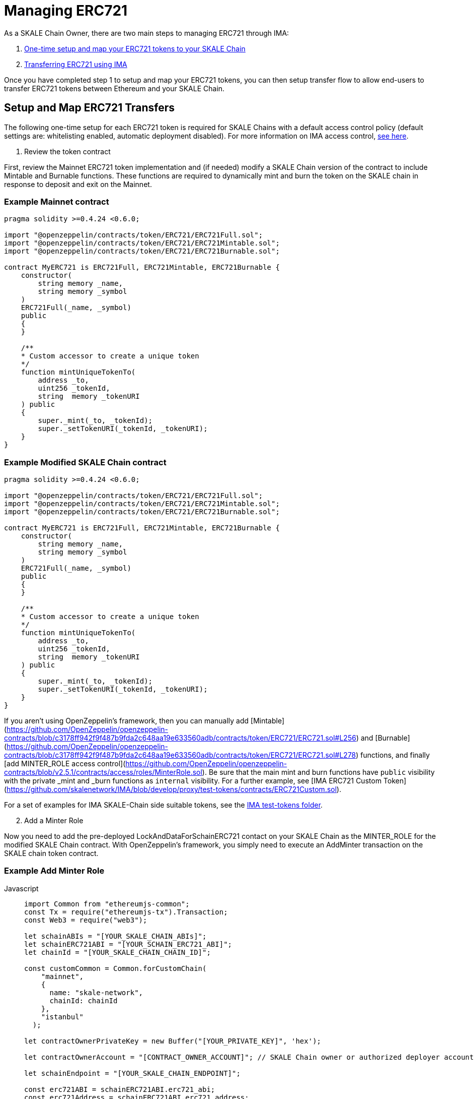 = Managing ERC721

As a SKALE Chain Owner, there are two main steps to managing ERC721 through IMA:

1.  xref:setup[One-time setup and map your ERC721 tokens to your SKALE Chain]
2.  xref:transfer[Transferring ERC721 using IMA]

Once you have completed step 1 to setup and map your ERC721 tokens, you can then setup transfer flow to allow end-users to transfer ERC721 tokens between Ethereum and your SKALE Chain.

[[setup]]
== Setup and Map ERC721 Transfers

The following one-time setup for each ERC721 token is required for SKALE Chains with a default access control policy (default settings are: whitelisting enabled, automatic deployment disabled). For more information on IMA access control, xref:access-control.adoc[see here].

. Review the token contract

First, review the Mainnet ERC721 token implementation and (if needed) modify a SKALE Chain version of the contract to include Mintable and Burnable functions. These functions are required to dynamically mint and burn the token on the SKALE chain in response to deposit and exit on the Mainnet.

=== Example Mainnet contract

```javascript
pragma solidity >=0.4.24 <0.6.0;

import "@openzeppelin/contracts/token/ERC721/ERC721Full.sol";
import "@openzeppelin/contracts/token/ERC721/ERC721Mintable.sol";
import "@openzeppelin/contracts/token/ERC721/ERC721Burnable.sol";

contract MyERC721 is ERC721Full, ERC721Mintable, ERC721Burnable {
    constructor(
        string memory _name,
        string memory _symbol
    ) 
    ERC721Full(_name, _symbol)
    public 
    {
    }

    /**
    * Custom accessor to create a unique token
    */
    function mintUniqueTokenTo(
        address _to,
        uint256 _tokenId,
        string  memory _tokenURI
    ) public
    {
        super._mint(_to, _tokenId);
        super._setTokenURI(_tokenId, _tokenURI);
    }
}
```

=== Example Modified SKALE Chain contract

```javascript
pragma solidity >=0.4.24 <0.6.0;

import "@openzeppelin/contracts/token/ERC721/ERC721Full.sol";
import "@openzeppelin/contracts/token/ERC721/ERC721Mintable.sol";
import "@openzeppelin/contracts/token/ERC721/ERC721Burnable.sol";

contract MyERC721 is ERC721Full, ERC721Mintable, ERC721Burnable {
    constructor(
        string memory _name,
        string memory _symbol
    ) 
    ERC721Full(_name, _symbol)
    public 
    {
    }

    /**
    * Custom accessor to create a unique token
    */
    function mintUniqueTokenTo(
        address _to,
        uint256 _tokenId,
        string  memory _tokenURI
    ) public
    {
        super._mint(_to, _tokenId);
        super._setTokenURI(_tokenId, _tokenURI);
    }
}
```

If you aren't using OpenZeppelin's framework, then you can manually add [Mintable](https://github.com/OpenZeppelin/openzeppelin-contracts/blob/c3178ff942f9f487b9fda2c648aa19e633560adb/contracts/token/ERC721/ERC721.sol#L256) and [Burnable](https://github.com/OpenZeppelin/openzeppelin-contracts/blob/c3178ff942f9f487b9fda2c648aa19e633560adb/contracts/token/ERC721/ERC721.sol#L278) functions, and finally [add MINTER_ROLE access control](https://github.com/OpenZeppelin/openzeppelin-contracts/blob/v2.5.1/contracts/access/roles/MinterRole.sol). Be sure that the main mint and burn functions have `public` visibility with the private _mint and _burn functions as `internal` visibility. For a further example, see [IMA ERC721 Custom Token](https://github.com/skalenetwork/IMA/blob/develop/proxy/test-tokens/contracts/ERC721Custom.sol).

For a set of examples for IMA SKALE-Chain side suitable tokens, see the https://github.com/skalenetwork/IMA/tree/develop/proxy/test-tokens[IMA test-tokens folder].

[start=2]
. Add a Minter Role

Now you need to add the pre-deployed LockAndDataForSchainERC721 contact on your SKALE Chain as the MINTER_ROLE for the modified SKALE Chain contract. With OpenZeppelin's framework, you simply need to execute an AddMinter transaction on the SKALE chain token contract.

=== Example Add Minter Role 

[tabs]
====
Javascript::
+
--

[source,javascript]
----
import Common from "ethereumjs-common";
const Tx = require("ethereumjs-tx").Transaction;
const Web3 = require("web3");

let schainABIs = "[YOUR_SKALE_CHAIN_ABIs]";
let schainERC721ABI = "[YOUR_SCHAIN_ERC721_ABI]";
let chainId = "[YOUR_SKALE_CHAIN_CHAIN_ID]";

const customCommon = Common.forCustomChain(
    "mainnet",
    {
      name: "skale-network",
      chainId: chainId
    },
    "istanbul"
  );

let contractOwnerPrivateKey = new Buffer("[YOUR_PRIVATE_KEY]", 'hex');

let contractOwnerAccount = "[CONTRACT_OWNER_ACCOUNT]"; // SKALE Chain owner or authorized deployer account

let schainEndpoint = "[YOUR_SKALE_CHAIN_ENDPOINT]";

const erc721ABI = schainERC721ABI.erc721_abi;
const erc721Address = schainERC721ABI.erc721_address;

const lockAndDataForSchainERC721Address =
  schainABIs.lock_and_data_for_schain_erc721_address;

const web3ForSchain = new Web3(schainEndpoint);

let schainERC721Contract = new web3ForSchain.eth.Contract(
  erc721ABI,
  erc721Address
);

let addMinter = schainERC721Contract.methods
    .addMinter(lockAndDataForSchainERC721Address)
    .encodeABI();

  web3ForSchain.eth.getTransactionCount(contractOwnerAccount).then((nonce) => {
    //create raw transaction
    const rawTxAddMinter = {
      from: contractOwnerAccount,
      nonce: nonce,
      data: addMinter,
      to: erc721Address,
      gasPrice: 100000000000,
      gas: 8000000,
      value: 0
    };
    //sign transaction
    const txAddMinter = new Tx(rawTxAddMinter, { common: customCommon });
    txAddMinter.sign(contractOwnerPrivateKey);

    const serializedTxAddMinter = txAddMinter.serialize();

    //send signed transaction (add minter)
    web3ForSchain.eth
      .sendSignedTransaction("0x" + serializedTxAddMinter.toString("hex"))
      .on("receipt", (receipt) => {
        console.log(receipt);
      })
      .catch(console.error);
  });
----
--
====

[start=3]
. Register Mainnet contract to IMA

Third, you need to register the Mainnet token contract into IMA on Mainnet using the addERC20TokenByOwner method in the LockAndDataForMainnet contract:

[tabs]
====
Javascript::
+
--

[source,javascript]
----
const Web3 = require("web3");
const Tx = require("ethereumjs-tx").Transaction;

let rinkebyABIs = "[YOUR_RINKEBY_ABIs]";
let rinkebyERC721ABI = "[YOUR_RINKEBY_ERC721_ABI]";

let privateKey = new Buffer("[YOUR_PRIVATE_KEY]", 'hex');

let erc721OwnerForMainnet = "[YOUR_ERC721_MAINNET_OWNER]";

let rinkeby = "[YOUR_RINKEBY_ENDPOINT]";
let schainName = "[YOUR_SKALE_CHAIN_NAME]";
let chainId = "[YOUR_RINKEBY_CHAIN_ID]";

const lockAndDataAddress =
  rinkebyABIs.lock_and_data_for_mainnet_erc721_address;
const lockAndDataBoxABI = rinkebyABIs.lock_and_data_for_mainnet_erc721_abi;

const erc721AddressOnMainnet = rinkebyERC721ABI.erc721_address;

const web3ForMainnet = new Web3(rinkeby);

let LockAndDataForMainnet = new web3ForMainnet.eth.Contract(
  lockAndDataBoxABI,
  lockAndDataAddress
);

let addERC721TokenByOwner = LockAndDataForMainnet.methods
    .addERC721TokenByOwner(schainName, erc721AddressOnMainnet)
    .encodeABI();

  web3ForMainnet.eth.getTransactionCount(erc721OwnerForMainnet).then((nonce) => {
    const rawTxAddERC20TokenByOwner = {
      chainId: chainId,
      from: erc721OwnerForMainnet,
      nonce: "0x" + nonce.toString(16),
      data: addERC721TokenByOwner,
      to: lockAndDataAddress,
      gas: 6500000,
      gasPrice: 100000000000,
      value: web3ForMainnet.utils.toHex(
        web3ForMainnet.utils.toWei("0", "ether")
      )
    };

    //sign transaction
    const txAddERC721TokenByOwner = new Tx(rawTxAddERC721TokenByOwner, {
        chain: "rinkeby",
        hardfork: "petersburg"
      });

    txAddERC721TokenByOwner.sign(privateKey);

    const serializedTxDeposit = txAddERC721TokenByOwner.serialize();

    //send signed transaction (addERC20TokenByOwner)
    web3ForMainnet.eth
      .sendSignedTransaction("0x" + serializedTxDeposit.toString("hex"))
      .on("receipt", (receipt) => {
        console.log(receipt);
      })
      .catch(console.error);
  });
----
--
====

[start=4]
. Register SKALE Chain contract to IMA

Finally, you need to register the (modified) token contract on the SKALE chain IMA using the addERC721TokenByOwner method in LockAndDataForSchain contract. Note that you need to register the contract on Mainnet first, so that the registration on the SKALE Chain can reference the Mainnet token address.

[tabs]
====
Javascript::
+
--

[source,javascript]
----
import Common from "ethereumjs-common";
const Web3 = require("web3");
const Tx = require("ethereumjs-tx").Transaction;

let schainABIs = "[YOUR_SKALE_CHAIN_ABIs]";
let schainERC721ABI = "[YOUR_SCHAIN_ERC721_ABI]";
let rinkebyERC721ABI = "[YOUR_RINKEBY_ERC721_ABI]";

let privateKey = new Buffer("[YOUR_PRIVATE_KEY]", 'hex');

let erc721OwnerForSchain = "[YOUR_SCHAIN_ADDRESS]";

let schainEndpoint = "[YOUR_SKALE_CHAIN_ENDPOINT]";
let chainId = "[YOUR_SKALE_CHAIN_CHAIN_ID]";

const customCommon = Common.forCustomChain(
    "mainnet",
    {
      name: "skale-network",
      chainId: chainId
    },
    "istanbul"
  );

const lockAndDataAddress = schainABIs.lock_and_data_for_schain_erc721_address;
const lockAndDataBoxABI = schainABIs.lock_and_data_for_schain_erc721_abi;

const erc721AddressOnMainnet = rinkebyERC721ABI.erc721_address;
const erc721AddressOnSchain = schainERC721ABI.erc721_address;

const web3ForSchain = new Web3(schainEndpoint);

let LockAndDataForSchain = new web3ForSchain.eth.Contract(
  lockAndDataBoxABI,
  lockAndDataAddress
);

let addERC721TokenByOwner = LockAndDataForSchain.methods
    .addERC721TokenByOwner(
      "Mainnet",
      erc721AddressOnMainnet,
      erc721AddressOnSchain
    )
    .encodeABI();

  web3ForSchain.eth.getTransactionCount(erc721OwnerForSchain).then((nonce) => {
    const rawTxAddERC721TokenByOwner = {
      from: erc721OwnerForSchain,
      nonce: "0x" + nonce.toString(16),
      data: addERC721TokenByOwner,
      to: lockAndDataAddress,
      gas: 6500000,
      gasPrice: 100000000000,
      value: web3ForSchain.utils.toHex(web3ForSchain.utils.toWei("0", "ether"))
    };

    //sign transaction
    const txAddERC721TokenByOwner = new Tx(rawTxAddERC721TokenByOwner, {
      common: customCommon
    });

    txAddERC721TokenByOwner.sign(privateKey);

    const serializedTxDeposit = txAddERC721TokenByOwner.serialize();

    web3ForSchain.eth
      .sendSignedTransaction("0x" + serializedTxDeposit.toString("hex"))
      .on("receipt", (receipt) => {
        console.log(receipt);
      })
      .catch(console.error);
  });
----
--
====

[[transfer]]
== Get Started with ERC721 Transfer

The Interchain Messaging Agent can be used for managing ERC721 tokens between Ethereum and SKALE.  The following steps guide you through a complete transfer from Ethereum to SKALE and back. Be sure to follow any one-time setup and mapping steps described xref:setup[here].

https://codesandbox.io/s/erc721-transfer-skale-interchain-messaging-agent-222wy[Live ERC721 IMA Demo]

[start=1]
. Deposit ERC721 on Ethereum

To send ERC721 tokens from a user's wallet to the IMA Deposit Box on Ethereum, you will need to use the https://github.com/skalenetwork/IMA/blob/develop/proxy/contracts/DepositBox.sol#L142[depositERC721] function within the **DepositBox** IMA contract on Ethereum.

This method is called from Ethereum to lock ERC721 tokens and move ERC721 tokens into a Deposit Box.  

The **DepositBox** IMA contract is currently deployed to the Rinkeby testnet. To get the ABIs to interact with IMA on Rinkeby, check out the https://github.com/skalenetwork/skale-network/tree/master/releases/rinkeby/IMA[current release page].  

=== Example Code

[tabs]
====
Javascript::
+
--

[source,javascript]
----
const Web3 = require('web3');
const Tx = require('ethereumjs-tx').Transaction;

let rinkebyABIs = "[YOUR_SKALE_ABIs_ON_RINKEBY]";
let rinkebyERC721ABI = "[YOUR_ERC721_ABI_ON_RINKEBY]";

let privateKey = new Buffer("[YOUR_PRIVATE_KEY]", "hex");
let accountForMainnet = "[YOUR_ACCOUNT_ADDRESS]";
let accountForSchain = "[YOUR_ACCOUNT_ADDRESS]";

let rinkeby = "[RINKEBY_ENDPOINT]";
let schainName = "[YOUR_SKALE_CHAIN_NAME]";
let chainId = "YOUR_RINKEBY_CHAIN_ID";

let mintId = "[ERC721_MINT_ID]";

const depositBoxAddress = rinkebyABIs.deposit_box_address;
const depositBoxABI = rinkebyABIs.deposit_box_abi;

const erc721ABI = rinkebyERC721ABI.erc721_abi;
const erc721Address = rinkebyERC721ABI.erc721_address;

const web3ForMainnet = new Web3(rinkeby);

let depositBox = new web3ForMainnet.eth.Contract(
depositBoxABI,
depositBoxAddress
);

let contractERC721 = new web3ForMainnet.eth.Contract(
erc721ABI,
erc721Address
);

/**
   * Uses the openzeppelin ERC721
   * contract function transferFrom
   * https://github.com/OpenZeppelin/openzeppelin-contracts/tree/master/contracts/token/ERC721
   */
let transfer = contractERC721.methods
    .transferFrom(
      accountForMainnet,
      depositBoxAddress,
      mintId
    )
    .encodeABI();

let deposit = depositBox.methods
.depositERC721(schainName, erc721Address, accountForSchain, mintId)
.encodeABI();

web3ForMainnet.eth.getTransactionCount(accountForMainnet).then((nonce) => {
//create raw transaction
const rawTxTransfer = {
  chainId: chainId,
  from: accountForMainnet,
  nonce: "0x" + nonce.toString(16),
  data: transfer,
  to: erc721Address,
  gas: 6500000,
  gasPrice: 100000000000
};
//sign transaction
const txTransfer = new Tx(rawTxTransfer, {
      chain: "rinkeby",
      hardfork: "petersburg"
    });
txTransfer.sign(privateKey);

const serializedTxTransfer = txTransfer.serialize();

//send signed transaction (approve)
web3ForMainnet.eth
  .sendSignedTransaction("0x" + serializedTxTransfer.toString("hex"))
  .on("receipt", (receipt) => {
    console.log(receipt);
    web3ForMainnet.eth
      .getTransactionCount(accountForMainnet)
      .then((nonce) => {
        const rawTxDeposit = {
          chainId: chainId,
          from: accountForMainnet,
          nonce: "0x" + nonce.toString(16),
          data: deposit,
          to: depositBoxAddress,
          gas: 6500000,
          gasPrice: 100000000000,
          value: web3ForMainnet.utils.toHex(
            web3ForMainnet.utils.toWei("0.1", "ether")
          )
        };

        //sign transaction
        const txDeposit = new Tx(rawTxDeposit, {
          chain: "rinkeby",
          hardfork: "petersburg"
        });

        txDeposit.sign(privateKey);

        const serializedTxDeposit = txDeposit.serialize();

        //send signed transaction (deposit)
        web3ForMainnet.eth
          .sendSignedTransaction("0x" + serializedTxDeposit.toString("hex"))
          .on("receipt", receipt => {
            console.log(receipt);
          })
          .catch(console.error);
      });
  })
  .catch(console.error);
});
----
--
====

[start=2]
. Exit from SKALE Chain

To send ERC721 tokens back to Ethereum, you will need to use the exitToMain function within the **TokenManager** IMA  contract on the SKALE Chain.  

This method is called from the SKALE Chain to send funds and move the token back to Ethereum.  

The **TokenManager** IMA contract is pre-deployed to your SKALE Chain. Please reach out to your account manager to receive the ABIs specific for your SKALE Chain.  

=== Example Code

[tabs]
====
Javascript::
+
--

[source,javascript]
----
const Web3 = require('web3');
const Common = require('ethereumjs-common');
const Tx = require('ethereumjs-tx').Transaction;

let schainABIs = "[YOUR_SKALE_CHAIN_ABIs]");
let rinkebyERC721ABI = "[YOUR_RINKEBY_ERC721_ABI]";
let schainERC721ABI = "[YOUR_SKALE_CHAIN_ERC721_ABI]";

let privateKey = new Buffer('[YOUR_PRIVATE_KEY]', 'hex');
let accountForMainnet = "[YOUR_MAINNET_ACCOUNT_ADDRESS]";
let accountForSchain = "[YOUR_SCHAIN_ACCOUNT_ADDRESS]";
let schainEndpoint = "[YOUR_SKALE_CHAIN_ENDPOINT]";
let chainId = "[YOUR_SKALE_CHAIN_CHAIN_ID]";

const customCommon = Common.forCustomChain(
    "mainnet",
    {
      name: "skale-network",
      chainId: chainId
    },
    "istanbul"
  );

let mintId = "[ERC721_MINT_ID]";

const tokenManagerAddress = schainABIs.token_manager_address;
const tokenManagerABI = schainABIs.token_manager_abi;

const erc721ABI = schainERC721ABI.erc721_abi;

const erc721Address = schainERC721ABI.erc721_address;
const erc721AddressRinkeby = rinkebyERC721ABI.erc721_address;

const web3ForSchain = new Web3(schainEndpoint);

let tokenManager = new web3ForSchain.eth.Contract(
  tokenManagerABI,
  tokenManagerAddress
);

let contractERC721 = new web3ForSchain.eth.Contract(
  erc721ABI, 
  erc721Address
);

let transfer = contractERC721.methods
    .transferFrom(
      accountForSchain,
      tokenManagerAddress,
      mintId
    )
    .encodeABI();

let exit = tokenManager.methods
  .exitToMainERC721(
    erc721AddressRinkeby,
    accountForMainnet,
    mintId,
    web3ForSchain.utils.toHex(web3ForSchain.utils.toWei("0.5", "ether"))
  )
  .encodeABI();

//get nonce
web3ForSchain.eth.getTransactionCount(accountForSchain).then((nonce) => {
  
  //create raw transaction (approval)
  const rawTxTransfer = {
    from: accountForSchain,
    nonce: "0x" + nonce.toString(16),
    data: transfer,
    to: erc721Address,
    gasPrice: 100000000000,
    gas: 8000000
  };

  //sign transaction
  const txTransfer = new Tx(rawTxTransfer, { common: customCommon });
    txTransfer.sign(privateKey);

  const serializedTxTransfer = txTransfer.serialize();

  //send signed transaction (approval)
  web3ForSchain.eth
    .sendSignedTransaction("0x" + serializedTxTransfer.toString("hex"))
    .on("receipt", receipt => {
      console.log(receipt);

      //get next nonce
      web3ForSchain.eth.getTransactionCount(accountForSchain).then(nonce => {
        
        //create raw transaction (exit)
        const rawTxExit = {
          from: accountForSchain,
          nonce: "0x" + nonce.toString(16),
          data: exit,
          to: tokenManagerAddress,
          gasPrice: 100000000000,
          gas: 8000000,
          value: 0
        };

        //sign transaction (exit)
        const txExit = new Tx(rawTxExit, { common: customCommon });
        txExit.sign(privateKey);

        const serializedTxExit = txExit.serialize();

        //send signed transaction (exit)
        web3ForSchain.eth
          .sendSignedTransaction("0x" + serializedTxExit.toString("hex"))
          .on("receipt", receipt => {
            console.log(receipt);
          })
          .catch(console.error);
      });
    })
    .catch(console.error);
});
----
--
====
